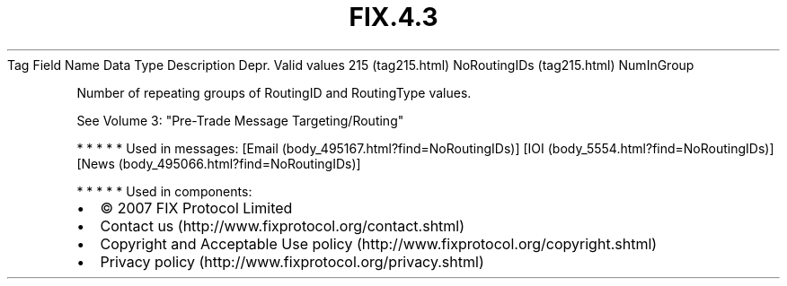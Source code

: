 .TH FIX.4.3 "" "" "Tag #215"
Tag
Field Name
Data Type
Description
Depr.
Valid values
215 (tag215.html)
NoRoutingIDs (tag215.html)
NumInGroup
.PP
Number of repeating groups of RoutingID and RoutingType values.
.PP
See Volume 3: "Pre-Trade Message Targeting/Routing"
.PP
   *   *   *   *   *
Used in messages:
[Email (body_495167.html?find=NoRoutingIDs)]
[IOI (body_5554.html?find=NoRoutingIDs)]
[News (body_495066.html?find=NoRoutingIDs)]
.PP
   *   *   *   *   *
Used in components:

.PD 0
.P
.PD

.PP
.PP
.IP \[bu] 2
© 2007 FIX Protocol Limited
.IP \[bu] 2
Contact us (http://www.fixprotocol.org/contact.shtml)
.IP \[bu] 2
Copyright and Acceptable Use policy (http://www.fixprotocol.org/copyright.shtml)
.IP \[bu] 2
Privacy policy (http://www.fixprotocol.org/privacy.shtml)
